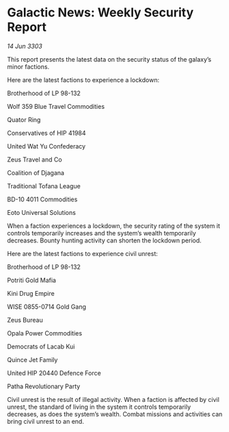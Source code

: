 * Galactic News: Weekly Security Report

/14 Jun 3303/

This report presents the latest data on the security status of the galaxy’s minor factions. 

Here are the latest factions to experience a lockdown: 

Brotherhood of LP 98-132 

Wolf 359 Blue Travel Commodities 

Quator Ring 

Conservatives of HIP 41984 

United Wat Yu Confederacy 

Zeus Travel and Co 

Coalition of Djagana 

Traditional Tofana League 

BD-10 4011 Commodities 

Eoto Universal Solutions 

When a faction experiences a lockdown, the security rating of the system it controls temporarily increases and the system’s wealth temporarily decreases. Bounty hunting activity can shorten the lockdown period. 

Here are the latest factions to experience civil unrest: 

Brotherhood of LP 98-132 

Potriti Gold Mafia 

Kini Drug Empire 

WISE 0855-0714 Gold Gang 

Zeus Bureau 

Opala Power Commodities 

Democrats of Lacab Kui 

Quince Jet Family 

United HIP 20440 Defence Force 

Patha Revolutionary Party 

Civil unrest is the result of illegal activity. When a faction is affected by civil unrest, the standard of living in the system it controls temporarily decreases, as does the system’s wealth. Combat missions and activities can bring civil unrest to an end.